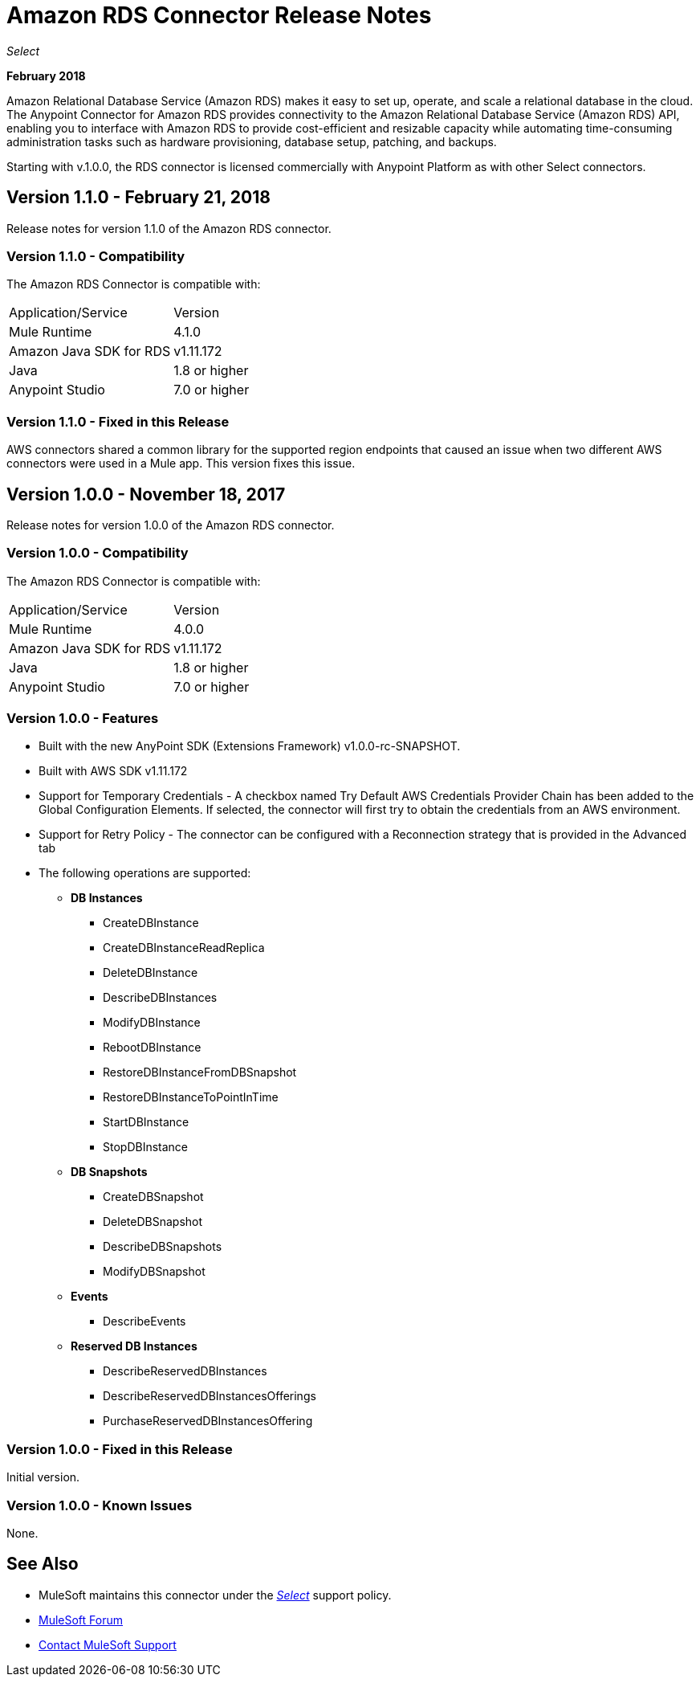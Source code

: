 = Amazon RDS Connector Release Notes
:keywords: release notes, amazon rds, rds, connector

_Select_

*February 2018*

Amazon Relational Database Service (Amazon RDS) makes it easy to set up, operate, and scale a relational database in the cloud. The Anypoint Connector for Amazon RDS provides connectivity to the Amazon Relational Database Service (Amazon RDS) API, enabling you to interface with Amazon RDS to provide cost-efficient and resizable capacity while automating time-consuming administration tasks such as hardware provisioning, database setup, patching, and backups. 

Starting with v.1.0.0, the RDS connector is licensed commercially with Anypoint Platform as with other Select connectors.

== Version 1.1.0 - February 21, 2018

Release notes for version 1.1.0 of the Amazon RDS connector.

=== Version 1.1.0 - Compatibility

The Amazon RDS Connector is compatible with:

|===
|Application/Service|Version
|Mule Runtime|4.1.0
|Amazon Java SDK for RDS|v1.11.172
|Java|1.8 or higher
|Anypoint Studio|7.0 or higher
|===

=== Version 1.1.0 - Fixed in this Release

AWS connectors shared a common library for the supported region endpoints that caused an issue when two different AWS connectors were used in a Mule app. This version fixes this issue.


== Version 1.0.0 - November 18, 2017

Release notes for version 1.0.0 of the Amazon RDS connector.

=== Version 1.0.0 - Compatibility

The Amazon RDS Connector is compatible with:

|===
|Application/Service|Version
|Mule Runtime|4.0.0
|Amazon Java SDK for RDS|v1.11.172
|Java|1.8 or higher
|Anypoint Studio|7.0 or higher
|===

=== Version 1.0.0 - Features

* Built with the new AnyPoint SDK (Extensions Framework) v1.0.0-rc-SNAPSHOT.
* Built with AWS SDK v1.11.172
* Support for Temporary Credentials - A checkbox named Try Default AWS Credentials Provider Chain has been added to the Global Configuration Elements. If selected, the connector will first try to obtain the credentials from an AWS environment.
* Support for Retry Policy - The connector can be configured with a Reconnection strategy that is provided in the Advanced tab
* The following operations are supported:

** *DB Instances*
*** CreateDBInstance
*** CreateDBInstanceReadReplica
*** DeleteDBInstance
*** DescribeDBInstances
*** ModifyDBInstance
*** RebootDBInstance
*** RestoreDBInstanceFromDBSnapshot
*** RestoreDBInstanceToPointInTime
*** StartDBInstance
*** StopDBInstance

**  *DB Snapshots*
*** CreateDBSnapshot
*** DeleteDBSnapshot
*** DescribeDBSnapshots
*** ModifyDBSnapshot

**  *Events*
*** DescribeEvents

**  *Reserved DB Instances*
*** DescribeReservedDBInstances
*** DescribeReservedDBInstancesOfferings
*** PurchaseReservedDBInstancesOffering


=== Version 1.0.0 - Fixed in this Release

Initial version.

=== Version 1.0.0 - Known Issues

None.

== See Also

* MuleSoft maintains this connector under the https://www.mulesoft.com/legal/versioning-back-support-policy#anypoint-connectors[_Select_] support policy.
* https://forums.mulesoft.com[MuleSoft Forum]
* https://support.mulesoft.com[Contact MuleSoft Support]

